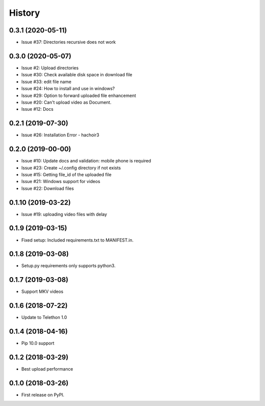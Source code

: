 =======
History
=======

0.3.1 (2020-05-11)
------------------

* Issue #37: Directories recursive does not work


0.3.0 (2020-05-07)
------------------

* Issue #2: Upload directories
* Issue #30: Check available disk space in download file
* Issue #33: edit file name
* Issue #24: How to install and use in windows?
* Issue #29: Option to forward uploaded file enhancement
* Issue #20: Can't upload video as Document.
* Issue #12: Docs

0.2.1 (2019-07-30)
------------------

* Issue #26: Installation Error - hachoir3

0.2.0 (2019-00-00)
------------------

* Issue #10: Update docs and validation: mobile phone is required
* Issue #23: Create ~/.config directory if not exists
* Issue #15: Getting file_id of the uploaded file
* Issue #21: Windows support for videos
* Issue #22: Download files

0.1.10 (2019-03-22)
-------------------

* Issue #19: uploading video files with delay

0.1.9 (2019-03-15)
------------------

* Fixed setup: Included requirements.txt to MANIFEST.in.

0.1.8 (2019-03-08)
------------------

* Setup.py requirements only supports python3.

0.1.7 (2019-03-08)
------------------

* Support MKV videos

0.1.6 (2018-07-22)
------------------

* Update to Telethon 1.0

0.1.4 (2018-04-16)
------------------

* Pip 10.0 support

0.1.2 (2018-03-29)
------------------

* Best upload performance

0.1.0 (2018-03-26)
------------------

* First release on PyPI.
